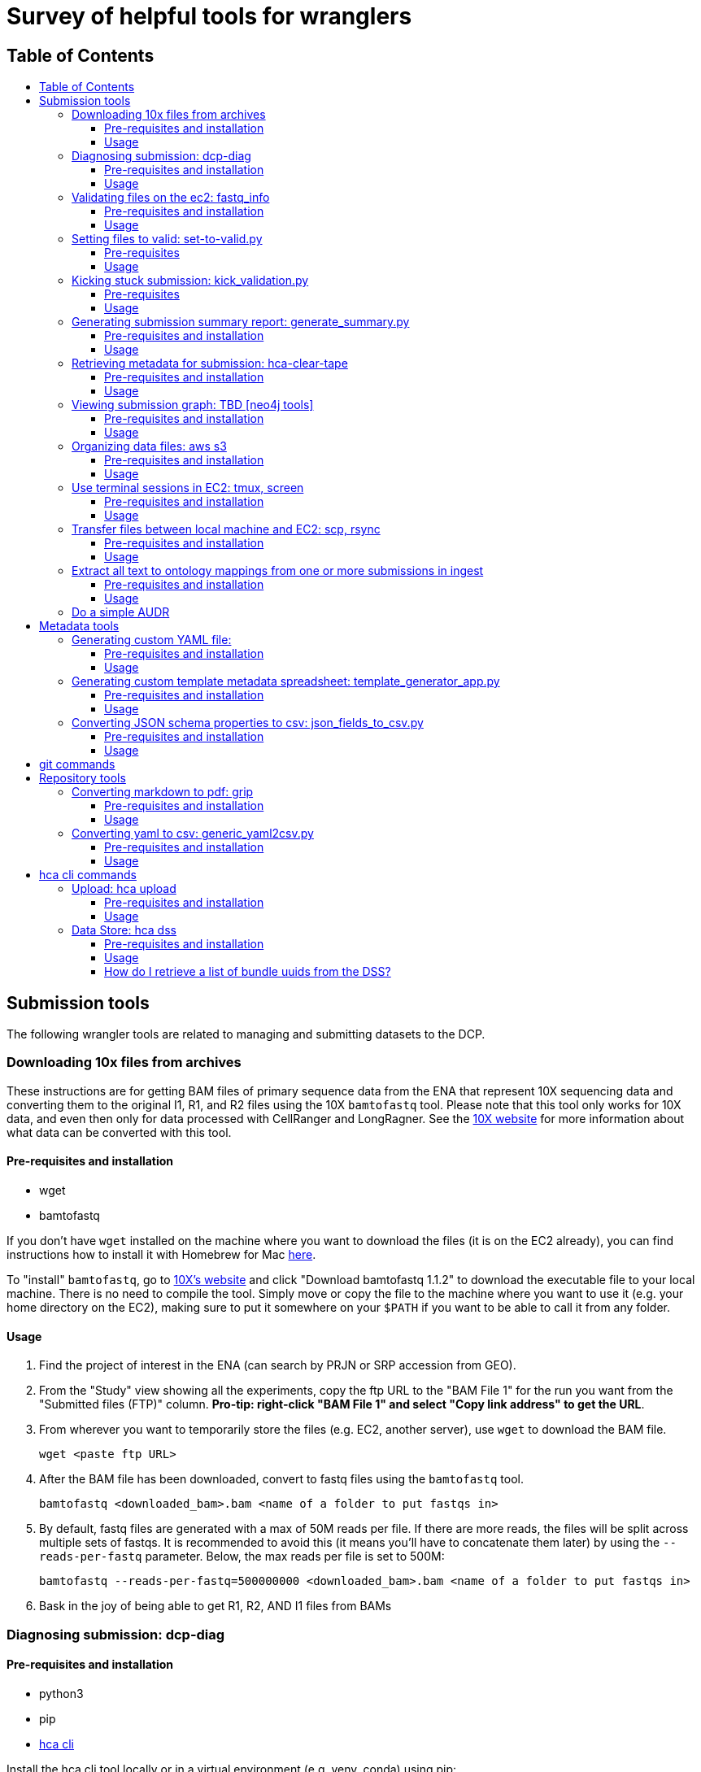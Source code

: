:toc: macro
:toc-title:
:toclevels: 3

# Survey of helpful tools for wranglers

## Table of Contents
toc::[]

## Submission tools

The following wrangler tools are related to managing and submitting datasets to the DCP.

### Downloading 10x files from archives

These instructions are for getting BAM files of primary sequence data from the ENA that represent 10X sequencing data and converting them to the original I1, R1, and R2 files using the 10X `bamtofastq` tool. Please note that this tool only works for 10X data, and even then only for data processed with CellRanger and LongRagner. See the https://support.10xgenomics.com/docs/bamtofastq[10X website] for more information about what data can be converted with this tool.

#### Pre-requisites and installation

- wget
- bamtofastq

If you don't have `wget` installed on the machine where you want to download the files (it is on the EC2 already), you can find instructions how to install it with Homebrew for Mac https://www.cyberciti.biz/faq/howto-install-wget-om-mac-os-x-mountain-lion-mavericks-snow-leopard/[here].

To "install" `bamtofastq`, go to https://support.10xgenomics.com/docs/bamtofastq[10X’s website] and click "Download bamtofastq 1.1.2" to download the executable file to your local machine. There is no need to compile the tool. Simply move or copy the file to the machine where you want to use it (e.g. your home directory on the EC2), making sure to put it somewhere on your `$PATH` if you want to be able to call it from any folder.

#### Usage

1. Find the project of interest in the ENA (can search by PRJN or SRP accession from GEO).
1. From the "Study" view showing all the experiments, copy the ftp URL to the "BAM File 1" for the run you want from the "Submitted files (FTP)" column. **Pro-tip: right-click "BAM File 1" and select "Copy link address" to get the URL**.
1. From wherever you want to temporarily store the files (e.g. EC2, another server), use `wget` to download the BAM file.

	wget <paste ftp URL>

1. After the BAM file has been downloaded, convert to fastq files using the `bamtofastq` tool.

	bamtofastq <downloaded_bam>.bam <name of a folder to put fastqs in>

1. By default, fastq files are generated with a max of 50M reads per file. If there are more reads, the files will be split across multiple sets of fastqs. It is recommended to avoid this (it means you'll have to concatenate them later) by using the `--reads-per-fastq` parameter. Below, the max reads per file is set to 500M: 

	bamtofastq --reads-per-fastq=500000000 <downloaded_bam>.bam <name of a folder to put fastqs in>

1. Bask in the joy of being able to get R1, R2, AND I1 files from BAMs


### Diagnosing submission: dcp-diag

#### Pre-requisites and installation

- python3
- pip
- https://github.com/HumanCellAtlas/dcp-cli[hca cli]

Install the hca cli tool locally or in a virtual environment (e.g. venv, conda) using pip:

```
pip install hca
```

Install the `dcp-diag` tool locally or in a virtual environment using pip:

```
pip install dcp-diag 
```
May need to use pip3 install (chris) 

#### Usage

This tool includes a diagnostic command - `analyze-submission` - which can be used to track submissions as they progress through the DCP. The input to the tool is an ingest-supplied **submission ID** and an indication of the environment - or **deployment** - to check. The output is a **summary of the submission progress** printed to the screen and a **JSON file** that contains the results of the command. Run diagnostics on the Mouse Melanoma dataset submitted in the production environment:

```
analyze-submission -d prod 5be1bede9460a300074d1fe2
```

The `-d` parameter indicates the deployment in which to check for the submission. Possible values are: prod, staging, int, and dev. The above command produces the following output to the terminal:

```
Using deployment: prod

PHASE 1: Get submission primary bundle list from Ingest:
	Retreiving submission...done.
	Submission ID: 5be1bede9460a300074d1fe2
	Project UUID: f396fa53-2a2d-4b8a-ad18-03bf4bd46833
	Retrieving submission's primary bundle list...done.
	Ingest created 6639 bundles.

PHASE 2: Checking bundles are present in DSS:
	Checking for bundle manifests: AWS: 6639/6639 GCP: 6639/6639...done.
	6636 bundle are present in AWS
	6635 bundle are present in GCP

PHASE 3: Check DSS for primary bundles with this project UUID:
	Searching DSS...done.
	In AWS DSS, 6639 primary bundles are indexed by project
	In GCP DSS, 6639 primary bundles are indexed by project

PHASE 4: Check DSS for secondary bundles:
	Searching for secondary bundles: AWS: 6639/6639 GCP: 6639/6639...done.
	In AWS there are 6639 primary bundles with 0 results bundles
	In GCP there are 6639 primary bundles with 0 results bundles

PHASE 6: Save state:
	Saving state in 5be1bede9460a300074d1fe2.json...done.
```

You can use dcpdig to list primary bundle IDs from a submission ID like so:
```
`dcpdig -d prod @ingest submission_id=<> --show bundles`
```
You can also pass it a project_uuid to list all submissions in that project or all bundles in the project like so:

```
dcpdig -d prod @ingest project_uuid=<> --show submissions,bundles
```

### Validating files on the ec2: fastq_info

This is a workaround until the script for automatic validation of large files is fixed (Parth is working on it).

#### Pre-requisites and installation

- fastq_info

Run the following command after ssh-ing into the EC2 instance:

```
export PATH=$PATH:/home/ubuntu/fastq_utils/bin
```

#### Usage

Sync the files stuck in VALIDATING status from their S3 bucket to their corresponding folder on the EC2. 

```
aws s3 sync <s3 bucket URI> /data/<data-folder>/
```

Include only certain files using `--exclude` and `--include`:

```
aws s3 sync <s3 bucket URI> /data/<data-folder>/ --exclude "*" --includ "SRR43*.fastq.gz"
```

Run `fastq_info` for a particular file:

```
fastq_info -r -s </path/to/fastq-file-name>
```

Response like this means that the file is valid:

```
zperova@ip-172-31-3-111:/data/zperova-fetal-heart-10x-staging-0$ fastq_info -r -s 10X109_2_S4_L001_I1_001.fastq.gz
fastq_utils 0.19.2
Skipping check for duplicated read names
CASAVA=1.8
410700000
------------------------------------
Number of reads: 410725632
Quality encoding range: 35 70
Quality encoding: 33
Read length: 9 9 9
OK
```

If the response contains the word ERROR, the file is unvalid.

Once all of the files have been validatated on the EC2, remove them from the EC2 and run the `set-to-valid.py` script. 


### Setting files to valid: set-to-valid.py

This tool is used for manually setting that state of files that are "Validating" to "Valid" state. Briefly, the script finds all file entities in "Validating" state and sets the state to "Valid". This tool should **only** be used if the files have independently been confirmed to be valid by running the validator previously. This tool is often used to set very large files to valid.

#### Pre-requisites

- python3
- python3 packages: requests sys
- git

To access the tool, clone the hca-data-wrangling repository.

```
git clone https://github.com/HumanCellAtlas/hca-data-wrangling.git
```

#### Usage

```
python3 set-to-valid.py <submission_uri>
```

Note: submission_uri must be the full URI of the submission, e.g http://api.ingest.staging.data.humancellatlas.org/submissionEnvelopes/5c0a4f6fa73b170007f5c991


### Kicking stuck submission: kick_validation.py

This tool is used for "kicking" metadata stuck in "Validating" or "Draft" state. Briefly, the script finds all entities of the specific type that have the specific state, resets the state to "Draft", which retriggers validation in ingest.

#### Pre-requisites

- python3
- python3 packages: requests, re, json, time, argparse
- git

To access the tool, clone the hca-data-wrangling repository.

```
git clone https://github.com/HumanCellAtlas/hca-data-wrangling.git
```

#### Usage

This script is located in the `src/` directory in the hca-data-wrangling repository. It requires knowing the ingest submission ID of the submission and the deployment the submission is in. Check out the usage of `kick_validation.py` by using `--help`:


```
mfreeberg$ python kick_validation.py --help
usage: kick_validation.py [-h] [-i SUBMISSION_ID] [-d {dev,int,staging}]
                          [-s {DRAFT,INVALID,VALIDATING}]
                          [-e {files,biomaterials,processes,protocols}]

optional arguments:
  -h, --help            show this help message and exit
  -i SUBMISSION_ID, --submission_id SUBMISSION_ID
                        Ingest submission ID
  -d {dev,int,staging}, --deployment {dev,int,staging}
                        Deployment to check.
  -s {DRAFT,INVALID,VALIDATING}, --state {DRAFT,INVALID,VALIDATING}
                        Validation state to kick
  -e {files,biomaterials,processes,protocols}, --entity {files,biomaterials,processes,protocols}
                        Entity type to kick
```

To kick files stuck in "Validating" state for the submission with ID `5bbcc0b3f30bcd0007339dc3` in the staging environment, run:

```
python kick_validation.py -i 5bbcc0b3f30bcd0007339dc3 -d staging -s VALIDATING -e files
```

**Pro-tip**: Might have to run this line multiple times if there are 100s+ entities stuck in "Validating" state.

### Generating submission summary report: generate_summary.py

This tool generates two summary metadata reports for a submission/project. The first report counts the number specific entities in the submission/project. Currently, the entities counted is hard-coded and not complete. The second report contains a summary of other useful metadata pieces that can be used to populate projects pages. It is also not complete.

#### Pre-requisites and installation

- python3
- git

To install the tool, clone the ingest-broker repository.

```
git clone https://github.com/HumanCellAtlas/ingest-broker.git
```

#### Usage

Move to the ingest broker directory.

```
cd ingest-broker
```

Check out the usage of `generate_summary.py` by using `--help`:

```
mfreeberg$ python generate_summary.py --help
usage: generate_summary.py [-h] H T U O

Process some integers.

positional arguments:
  H           the url of the ingest API (e.g
              http://api.ingest.dev.data.humancellatlas.org)
  T           the type of summary (project or submission)
  U           the uuid of the project/submission
  O           summary output format

optional arguments:
  -h, --help  show this help message and exit
```

Run the `generate_summary.py` script supplying the ingest API url, the type of summary (project or submission), the (project or submission envelope, respectively) UUID, and the desired output format (json or tsv). If you choose json, the report will be printed to the screen. If you choose tsv, the report be written to `report.tsv`.

```
mfreeberg$ python3 generate_summary.py http://api.ingest.dev.data.humancellatlas.org project 763e071c-34ed-4db5-9006-8929ccdf5b26 tsv
mfreeberg$ cat report.tsv
entity	count
dissociation_protocol	1
enrichment_protocol	1
library_preparation_protocol	1
sequencing_protocol	1
process	5096
donor_organism	8
specimen_from_organism	8
cell_suspension	2544
sequence_file	5088

```

Also generated is a file `scrape.tsv` which contains a bit more key pieces of metadata that can be useful to fill out project pages.

```
mfreeberg$ cat scrape.tsv
cell_type	['pancreatic A cell', 'acinar cell', 'type B pancreatic cell', 'pancreatic D cell', 'pancreatic ductal cell', 'mesenchymal cell']
num_total_estimated_cells	2544
organ	['pancreas', 'islet of Langerhans']
organoid_organ_model	[]
genus_species	['Homo sapiens']
num_donors	8
num_specimens	8
num_cell lines	0
num_organoids	0
num_cell suspension	2544
library_construction_approach	['Smart-seq2']
num_fastqs	5088
project_title	['Single cell transcriptome analysis of human pancreas reveals transcriptional signatures of aging and somatic mutation patterns.']
contact_names/emails	['Martin, Enge', 'Laura,,Huerta', 'Matthew,,Green', 'martin.enge@gmail.com', 'lauhuema@ebi.ac.uk', 'hewgreen@ebi.ac.uk']
```

If you would like additional metadata reported by this tool, please make a request via a GitHub issue in the ingest-central repository.

### Retrieving metadata for submission: hca-clear-tape

#### Pre-requisites and installation

- python3
- pip
- git

To install the tool, clone the hca-clear-tape repository (maintained by Rodrey):

```
git clone https://github.com/rdgoite/hca-clear-tape.git
```

After cloning the repo, move to the repo

```
cd hca-clear-tape
```

and install the requirements by running:

```
pip install -r requirements.txt
```

#### Usage

This tool has a nice https://github.com/rdgoite/hca-clear-tape/blob/master/README.md[README] which explains how to use it, so the instructions won't be copied here.

A few caveats to remember when using hca-clear-tape:
- Currently, only the dev and prod environments are supported
- This tool can take a while to run
- This tool is not officially part of the HCA; it was made by Rodrey independently
- This tool does not interrogate secondary analysis bundles

An example usage to download metadata-per-bundle for the pancreas6decades dataset (with submission ID=5bdc209b9460a300074b7e67) in the production environment:

```
export CT_ENV=PROD
python clear_tape.py 5bdc209b9460a300074b7e67 pancreas6decades
Preparing bundle #1 with id [487a28a3-b1a4-4368-bdf9-1a80eecf3862]...
done
Preparing bundle #2 with id [0bbff331-2e4c-4182-89c4-e9f888cdd93a]...
done
Preparing bundle #3 with id [2c3319dc-66bf-471b-b357-73aeceeef1e3]...
done
...
```

The results in the `output/` folder are:

```
mfreeberg$ ls output/
pancreas6decades_1.json
pancreas6decades_2.json
pancreas6decades_3.json
...
```

You can view an output JSON document, e.g. by using `cat`, and see all the metadata documents (biomaterials, protocols, processes, files, and project) for that bundle.

### Viewing submission graph: TBD [neo4j tools]

#### Pre-requisites and installation

Coming soon!

#### Usage

Coming soon!

### Organizing data files: aws s3

#### Pre-requisites and installation

- pip
- aws

Install the aws cli tool locally or in a virtual environment (e.g. venv, conda) using pip:

```
pip install awscli
```

Wranglers will most often be using the `aws` tool in relation to s3 buckets. [Here](https://docs.aws.amazon.com/cli/latest/reference/s3/index.html) is the official documentation for `aws s3` commands.

#### Usage

1. Copy files

    aws s3 cp my-file.txt s3://my-s3-bucket/data/

1. List files in the bucket

    aws s3 ls s3://my-s3-bucket/data/

1. Please request additional commands!

### Use terminal sessions in EC2: tmux, screen

#### Pre-requisites and installation

No pre-requisites or installation required. Both programs are already installed in the EC2.

#### Usage

Using `tmux` or `screen` in the EC2 (or in life) is useful because you can run a job in a session without it being cancelled due to a dropped connection. For example, you can run an `hca upload files *` job that takes hours to complete, and you don't have to worry about it being interrupted. Below are some hints for using `tmux`, but `screen` acts in a similar manner. Try `man tmux` or `man screen` in the EC2 to view the manual for the two commands.

1. Make and enter a session using `tmux`:

    tmux new -s <session_name>

1. Run any command(s) like you normally would in the EC2:

    hca upload files *.fastq.gz

1. To detach from your session: press CTRL+b, release both keys, and then press d. You'll be back in EC2, and the command will still be running.
1. To view all the session you have running:

    tmux ls

1. To get back to a session to see how the job is going:

    tmux a -t <session_name>

See the cheat sheet for more details like how to delete sessions and some other cool stuff: https://gist.github.com/henrik/1967800.


### Transfer files between local machine and EC2: scp, rsync

#### Pre-requisites and installation

No pre-requisites or installation required. Both programs are already installed in the EC2 (and in most unix environments).

#### Usage

Using `scp` or `rsync` lets you transfer files from one location to another. `rsync` is better when you are transferring lots of files or large files (can pick up from where you left off if sync gets disconnected). `scp` is fine for small or just a few files. Below are some hints for using `rsync`, but `scp` acts in a similar manner. The argument `-r` is useful for recursively grabbing all files in a directory. Try `man rsync` or `man scp` in the EC2 to view the manual for the two commands.

1. Transfer set of fastq files from EC2 to the current directory of your local machine (from your local machine):

    cd target_directory
    rsync -r <username>@@tool.staging.data.humancellatlas.org:/path/to/file/*.fastq.gz ./


### Extract all text to ontology mappings from one or more submissions in ingest

#### Pre-requisites and installation

- python 3
- pip
- python requests module (install via `pip install requests` - only needed once!)

#### Usage

Edit the script by putting the submission envelope IDs for the submissions you want to extract mappings from into the empty array at the very bottom of the script:

```
# -----> PUT YOUR ENVELOPE IDs IN HERE <---------
    envelope_ids = []
```

If you don't want the output file to have the default file name, you can also edit this.

Run the script in the command line using

```
python3 ontology_mappings_extractor.py
```

Once the output file has been generated, remove duplicate entries from the file by running

```
sort all_mappings.txt | uniq > all_mappings_unique.txt
```

### Do a simple AUDR 

Follow the ingest documentation here: https://github.com/HumanCellAtlas/ingest-central/wiki/Updating-Metadata-through-Spreadsheets


## Metadata tools

The following wrangler tools are related to helping with metadata tasks.

### Generating custom YAML file:

#### Pre-requisites and installation

- python3
- pip
- git
- docker

To install the tool, clone the ingest-client repository:

```
git clone https://github.com/HumanCellAtlas/schema-template-generator.git
```

After cloning the repo, move to the repo

```
cd schema-template-generator
```

and install the requirements by running:

```
pip install -r requirements.txt
```

#### Usage

Start the web application with

```
python generator/template_generator_app.py
```

Alternatively, you can build and run the app with docker. To run the web application with docker for build the docker image with

```
docker build . -t generator-demo:latest
```

then run the docker container. You will need to provide the URL to the [ingestion API](https://github.com/HumanCellAtlas/ingest-core) or a dummy equivalent

```
docker run -p 5000:5000 -e INGEST_API=http://localhost:8080 generator-demo:latest
```

The application will be available at http://localhost:5000

In the application, you have 3 options:

1. Load all available schemas

This option will give you a collapsed list of all schemas with nothing pre-selected except for required properties in each schema. You can select any schema or subset of a schema you need. *Please note that a schema is only selected if the header line is selected!*

2. Pre-select which schemas and modules you need

This option will give you an intermediate screen where you can preselected the schemas and modules you need. On the 2nd screen, you can then fine-tune the properties for these schemas as well as add further schemas. *Please note that ontology properties are currently not selectable as modules but also aren't selected automatically*, eg if you pre-select donor_organism, the system will give you height and weight but not the related ontology unit field.

3. Upload an existing yaml file to edit it

This option allows you to upload an existing YAML file and update it to the latest schema version or add/remove properties and schema. This functionality is untested for yaml files containing schema versions that are wildly out of date.



### Generating custom template metadata spreadsheet: template_generator_app.py

The instructions below are outdated. For up to date instructions on how to use it refer to the [schema-template-generator repo](https://github.com/HumanCellAtlas/schema-template-generator)

#### Pre-requisites and installation

- python3
- pip
- git

To install the tool, clone the schema-template-generator repository:

```
git clone https://github.com/HumanCellAtlas/schema-template-generator.git
```

After cloning the repo, move to the repo

```
cd schema-template-generator
```

and checkout the alternative_requirements branch (this is a workaround for some dependency issues):


```
git checkout alternative_requirements
```

Install the requirements by running:

```
pip install -r requirements.txt
```

#### Usage

To run the spreadsheet builder code, move to the `template` directory:

```
cd generator
```

Launch the app:

```
python template_generator_app.py
```

Copy the local URL printed to the terminal and paste in a browser to launch the generator app. After selecting/loading the schemas/fields of interest, click "Generate spreadsheet" and the metadata spreadsheet will be downloaded to your machine.

### Converting JSON schema properties to csv: json_fields_to_csv.py

#### Pre-requisites and installation

- python3
- python packages: json, argparse, os, logging

#### Usage

This script converts all properties in the JSON schema files into csv format. A file path to the metadata repo needs to be provided. For guidance on how to use the tool, run the script with `--help`:

```
dwelter$ python3 json_fields_to_csv.py --path_to_schemas ../../metadata-schema/json_schema

```


## git commands

The following wrangler tools are related to using git. When working in the terminal, there are a few useful git commands to remember. To use them, you must have run `git clone <repo>` locally to get a copy of the repository and you must be currently located somewhere in the cloned git folder.

1. `git status` - check what changes have been made locally to the git repo.
1. `git add .` - prepare (stage) all the files in the current directory (recursively) you have changed for committing back to the repo. Replace `.` with a specific file or regex to target ony specific file(s).
1. `git commit -m "Message"` - commit your staged changes. Include a helpful commit message.
1. `git push` - Push your committed changes to the repo.
1. `git pull` - Pull any remote changes into your local repo.
1. `git pull origin <branch>` - Pull any remote changes from an upstream branch and merge with your current branch. Used during release process.
1. `git reset --hard origin/master` - Get rid of any local changes and revert to the current state of master branch
1. `git checkout <branch>` - Switch to a specific branch locally.
1. `git checkout -b <new_branch>` - Create a new branch from the current branch and switch to it.

Please request additional commands!

## Repository tools

The following wrangler tools are related to managing and using this repository.

### Converting markdown to pdf: grip

#### Pre-requisites and installation

- https://github.com/joeyespo/grip[grip]

See the https://github.com/joeyespo/grip#installation[grip GitHub repo] for instructions on how to install `grip`.

Briefly:

To install grip, simply:

```
$ pip install grip
```

On OS X, you can also install with Homebrew:

```
$ brew install grip
```

#### Usage

See the https://github.com/joeyespo/grip#usage[grip GitHub repo] for instructions on how to use `grip`.

Briefly:

1. Install grip locally
1. Navigate to a directory with a markdown file
1. Run `grip <file>.md`
1. Navigate to local host name (e.g. `http://localhost:6419/`)
1. Print screen and save as PDF

### Converting yaml to csv: generic_yaml2csv.py

#### Pre-requisites and installation

- python3
- python packages: yaml, argparse, csv, sys, pandas

#### Usage

This script converts any yaml file into csv format. The default file to convert is the potential_datasets.yaml file, but any file path can be provided. For guidance on how to use the tool, run the script with `--help`:

```
mfreeberg$ python3 generic_yaml2csv.py --help
usage: generic_yaml2csv.py [-h] [--yaml_file YAML_FILE] [--csv_file CSV_FILE]

Throw away script potential_datasets.yaml to csv

optional arguments:
  -h, --help            show this help message and exit
  --yaml_file YAML_FILE, -i YAML_FILE
                        yaml file name
  --csv_file CSV_FILE, -o CSV_FILE
                        csv output file name
```

## hca cli commands

The following wrangler tools are related to using the hca cli.

### Upload: hca upload

#### Pre-requisites and installation

- pip

Install the hca cli tool locally or in a virtual environment (e.g. venv, conda) using pip:

```
pip install hca
```

If you haven't updated the hca cli in a while, update to the newest version using pip:

```
pip install --upgrade hca
```

#### Usage

The two main `hca upload` commands wranglers use is the one to select the upload area of interest (`hca upload select`) and to transfer files to that upload area (`hca upload files`). Wranglers might also want to view a list of files in the selected upload area (`hca upload list`) or view a list of all upload areas they have accessed (`hca upload areas`).

To select an upload area:

```
mfreeberg$ hca upload select s3://org-humancellatlas-upload-staging/d2313de3-11bf-4a19-b1eb-a7b82a9467af/
Upload area d2313de3-11bf-4a19-b1eb-a7b82a9467af selected.
In future you may refer to this upload area using the alias "d"
```

To transfer all local files that end with `.fastq.gz` to the selected upload area:

```
mfreeberg$ hca upload files *.fastq.gz

Starting upload of 2 files to upload area d2313de3-11bf-4a19-b1eb-a7b82a9467af

Completed 122 KiB/249 KiB with 2 of 2 files remaining
Download complete of R1.fastq.gz to upload area d2313de3-11bf-4a19-b1eb-a7b82a9467af/R1.fastq.gz

Completed 249 KiB/249 KiB with 1 of 2 files remaining
Download complete of R2.fastq.gz to upload area d2313de3-11bf-4a19-b1eb-a7b82a9467af/R2.fastq.gz

Completed upload of 2 files to upload area d2313de3-11bf-4a19-b1eb-a7b82a9467af
```

To transfer all files from a source s3 bucket (`s3://org-humancellatlas-upload-staging/aaaaaaaa-bbbb-cccc-dddd-acf331bf0e8f/`) to the selected upload area:

```
hca upload files s3://org-humancellatlas-upload-staging/aaaaaaaa-bbbb-cccc-dddd-acf331bf0e8f/
```

To transfer all files that start with "SRR" from a source s3 bucket (`s3://org-humancellatlas-upload-staging/aaaaaaaa-bbbb-cccc-dddd-acf331bf0e8f/`) to the selected upload area:

```
hca upload files s3://org-humancellatlas-upload-staging/00104402-ccf2-45bd-9ef9-c172a5f7503b/SRR
```


To view the files in the selected upload area:

```
mfreeberg$ hca upload list
R1.fastq.gz
R2.fastq.gz
```

### Data Store: hca dss

#### Pre-requisites and installation

- pip

Install the hca cli tool locally or in a virtual environment (e.g. venv, conda) using pip:

```
pip install hca
```

If you haven't updated the hca cli in a while, update to the newest version using pip:

```
pip install --upgrade hca
```

#### Usage

Many of the `hca dss` commands can also be run using the Data Store's swagger API. The swagger API for the staging environment can be found https://dss.staging.data.humancellatlas.org/[here].

1. To download a bundle manifest given a bundle UUID, use the `get-bundle` command:

```
hca dss get-bundle --uuid 6d9bd209-f9b6-4948-96c8-9cf1ebf3bbe6 --replica aws
```

This command will output the bundle manifest to the terminal screen. Append ` > <file>.json` to the end of the command to store the output in a file. Run `hca dss get-bundle --help` for more information about the `get-bundle` command.

1. To download a specific file given a file UUID, use the `get-file` command:

```
hca dss get-file --uuid 9c32cf70-3ed7-4720-badc-5ee71e8a38af --replica aws
```

This command will output the file to the terminal screen. Append ` > <file>.json` to the end of the command to store the output in a file. Run `hca dss get-file --help` for more information about the `get-bundle` command.

1. To search the DSS for a file by name:

from swagger use `/search` and enter the followung elastic search query:
```
 {
 "es_query": {
   "query": {
     "prefix": {
       "manifest.files.name": "<FILENAME>"
     }
   }
 }
}
```

#### How do I retrieve a list of bundle uuids from the DSS?

Use the ES (elastic search) tool in Swagger. Click on 'try it out' and use the following ES query.

```
{
  "es_query": {
    "query": {
      "bool": { 
        "must": [
          {
            "match": {
              "files.project_json.provenance.document_id": "<SUBMISSION UUID>"
            }
          }
        ],
        "must_not": [
          {
            "match": {

              "files.analysis_process_json.process_type.text": "analysis"
            }
          }
        ]
      }
    }
  }
}
```
This will then give you a curl command for you to post into your terminal.

```
curl -X POST "https://dss.staging.data.humancellatlas.org/v1/search?output_format=summary&replica=aws" -H "accept: application/json" -H "Content-Type: application/json" -d "{ \"es_query\": { \"query\": { \"bool\": { \"must\": [ { \"match\": { \"files.project_json.provenance.document_id\": \"<SUBMISSION UUID>\" } } ], \"must_not\": [ { \"match\": { \"files.analysis_process_json.process_type.text\": \"analysis\" } } ] } } }}"
```

https://docs.google.com/document/d/1JMUfEoODNgBJTmbgkmGcEW4i5JsVzU0pHRoOTt22060/edit?usp=sharing[Link to google doc guide]

Please request additional commands!
